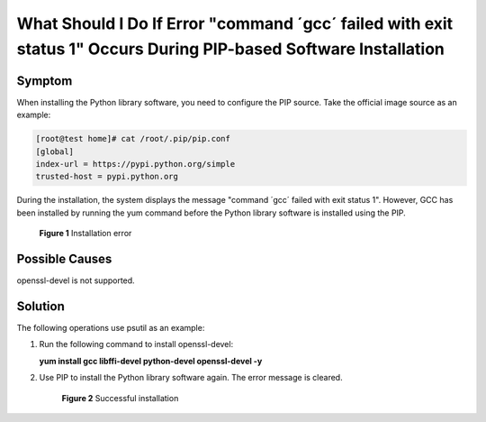 .. _en-us_topic_0107412162:

What Should I Do If Error "command ´gcc´ failed with exit status 1" Occurs During PIP-based Software Installation
=================================================================================================================

Symptom
-------

When installing the Python library software, you need to configure the PIP source. Take the official image source as an example:

.. code-block::

   [root@test home]# cat /root/.pip/pip.conf 
   [global]
   index-url = https://pypi.python.org/simple
   trusted-host = pypi.python.org

During the installation, the system displays the message "command ´gcc´ failed with exit status 1". However, GCC has been installed by running the yum command before the Python library software is installed using the PIP.

.. _en-us_topic_0107412162__fig15547217122815:

.. figure:: /_static/images/en-us_image_0107414257.png
   :alt: Click to enlarge
   :figclass: imgResize


   **Figure 1** Installation error

Possible Causes
---------------

openssl-devel is not supported.

Solution
--------

The following operations use psutil as an example:

#. Run the following command to install openssl-devel:

   **yum install gcc libffi-devel python-devel openssl-devel -y**

#. Use PIP to install the Python library software again. The error message is cleared.

   .. _en-us_topic_0107412162__fig850134793413:

   .. figure:: /_static/images/en-us_image_0107415055.png
      :alt: Click to enlarge
      :figclass: imgResize
   

      **Figure 2** Successful installation
